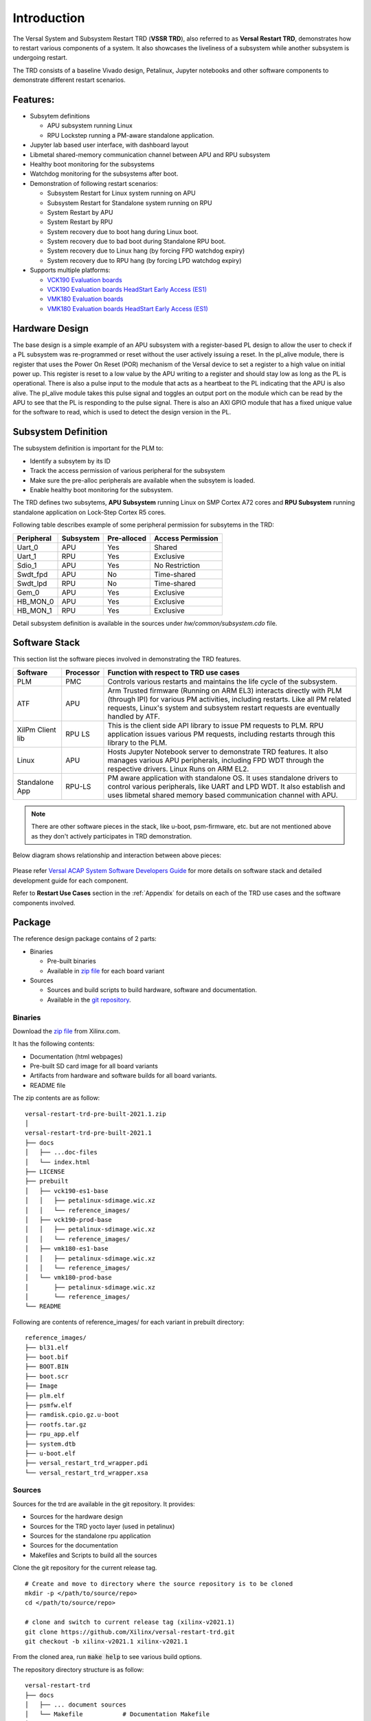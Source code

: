 .. _intro:

Introduction
============

The Versal System and Subsystem Restart TRD (**VSSR TRD**), also referred to as
**Versal Restart TRD**, demonstrates how to restart various components of a system.
It also showcases the liveliness of a subsystem while another subsystem is undergoing
restart.

The TRD consists of a baseline Vivado design, Petalinux, Jupyter notebooks and other
software components to demonstrate different restart scenarios.

Features:
*********

* Subsytem definitions

  * APU subsystem running Linux

  * RPU Lockstep running a PM-aware standalone application.

* Jupyter lab based user interface, with dashboard layout

* Libmetal shared-memory communication channel between APU and RPU subsystem

* Healthy boot monitoring for the subsystems

* Watchdog monitoring for the subsystems after boot.

* Demonstration of following restart scenarios:

  * Subsystem Restart for Linux system running on APU

  * Subsystem Restart for Standalone system running on RPU

  * System Restart by APU

  * System Restart by RPU

  * System recovery due to boot hang during Linux boot.

  * System recovery due to bad boot during Standalone RPU boot.

  * System recovery due to Linux hang (by forcing FPD watchdog expiry)

  * System recovery due to RPU hang (by forcing LPD watchdog expiry)

* Supports multiple platforms:

  * `VCK190 Evaluation boards <https://www.xilinx.com/products/boards-and-kits/vck190.html>`_

  * `VCK190 Evaluation boards HeadStart Early Access (ES1) <https://www.xilinx.com/member/vck190_headstart.html>`_

  * `VMK180 Evaluation boards <https://www.xilinx.com/products/boards-and-kits/vmk180.html>`_

  * `VMK180 Evaluation boards HeadStart Early Access (ES1) <https://www.xilinx.com/member/vmk180_headstart.html>`_

Hardware Design
***************

The base design is a simple example of an APU subsystem with a register-based PL
design to allow the user to check if a PL subsystem was re-programmed or reset
without the user actively issuing a reset.  In the pl_alive module, there is register that uses the
Power On Reset (POR) mechanism of the Versal device to set a register to a high
value on initial power up.  This register is reset to a low value by the APU writing to a
register and should stay low as long as the PL is operational.  There is also a pulse
input to the module that acts as a heartbeat to the PL indicating that the APU is also
alive.  The pl_alive module takes this pulse signal and toggles an output port on the module which
can be read by the APU to see that the PL is responding to the pulse signal. There is also an
AXI GPIO module that has a fixed unique value for the software to read, which is used to detect
the design version in the PL.



.. figure:: images/intro/base_subsystem_restart_concept_diagram.png
    :width: 50%
    :align: center
    :alt: System Design Block Diagram

Subsystem Definition
********************

The subsystem definition is important for the PLM to:

* Identify a subsytem by its ID

* Track the access permission of various peripheral for the subsystem

* Make sure the pre-alloc peripherals are available when the subsytem is loaded.

* Enable healthy boot monitoring for the subsystem.

The TRD defines two subsytems, **APU Subsystem** running Linux on SMP Cortex A72 cores and **RPU Subsystem**
running standalone application on Lock-Step Cortex R5 cores.

Following table describes example of some peripheral permission for subsytems in the TRD:

+-----------------+---------------+-------------+-------------------+
| Peripheral      | Subsystem     | Pre-alloced | Access Permission |
+=================+===============+=============+===================+
| Uart_0          | APU           | Yes         | Shared            |
+-----------------+---------------+-------------+-------------------+
| Uart_1          | RPU           | Yes         | Exclusive         |
+-----------------+---------------+-------------+-------------------+
| Sdio_1          | APU           | Yes         | No Restriction    |
+-----------------+---------------+-------------+-------------------+
| Swdt_fpd        | APU           | No          | Time-shared       |
+-----------------+---------------+-------------+-------------------+
| Swdt_lpd        | RPU           | No          | Time-shared       |
+-----------------+---------------+-------------+-------------------+
| Gem_0           | APU           | Yes         | Exclusive         |
+-----------------+---------------+-------------+-------------------+
| HB_MON_0        | APU           | Yes         | Exclusive         |
+-----------------+---------------+-------------+-------------------+
| HB_MON_1        | RPU           | Yes         | Exclusive         |
+-----------------+---------------+-------------+-------------------+

Detail subsystem definition is available in the sources under *hw/common/subsystem.cdo* file.

Software Stack
**************
This section list the software pieces involved in demonstrating the TRD features.

+----------------------+---------------+------------------------------------------------------------------+
|  Software            |  Processor    | Function with respect to TRD use cases                           |
+======================+===============+==================================================================+
|  PLM                 |  PMC          | Controls various restarts and maintains the life cycle of the    |
|                      |               | subsystem.                                                       |
+----------------------+---------------+------------------------------------------------------------------+
|  ATF                 |  APU          | Arm Trusted firmware (Running on ARM EL3) interacts directly with|
|                      |               | PLM (through IPI) for various PM activities, including restarts. |
|                      |               | Like all PM related requests, Linux's system and subsystem       |
|                      |               | restart requests are eventually handled by ATF.                  |
+----------------------+---------------+------------------------------------------------------------------+
|  XilPm Client lib    |  RPU LS       | This is the client side API library to issue PM requests to PLM. |
|                      |               | RPU application issues various PM requests, including restarts   |
|                      |               | through this library to the PLM.                                 |
+----------------------+---------------+------------------------------------------------------------------+
|  Linux               |  APU          | Hosts Jupyter Notebook server to demonstrate TRD features.       |
|                      |               | It also manages various APU peripherals, including FPD WDT       |
|                      |               | through the respective drivers. Linux Runs on ARM EL2.           |
+----------------------+---------------+------------------------------------------------------------------+
|  Standalone App      |  RPU-LS       | PM aware application with standalone OS. It uses standalone      |
|                      |               | drivers to control various peripherals, like UART and LPD WDT.   |
|                      |               | It also establish and uses libmetal shared memory based          |
|                      |               | communication channel with APU.                                  |
+----------------------+---------------+------------------------------------------------------------------+

.. note:: There are other software pieces in the stack, like u-boot, psm-firmware, etc. but are not mentioned
          above as they don't actively participates in TRD demonstration.

Below diagram shows relationship and interaction between above pieces:

.. figure:: images/intro/sw_stack.png
   :width: 50%
   :align: center
   :alt: SW Stack

Please refer `Versal ACAP System Software Developers Guide <https://www.xilinx.com/support/documentation/sw_manuals/xilinx2021_1/ug1304-versal-acap-ssdg.pdf>`_ for more details on software stack and detailed development guide for each component.


Refer to **Restart Use Cases** section in the :ref:`Appendix` for details on each of the TRD use cases and the software components involved.

Package
*******

The reference design package contains of 2 parts:

* Binaries

  * Pre-built binaries

  * Available in `zip file`_ for each board variant


* Sources

  * Sources and build scripts to build hardware, software and documentation.

  * Available in the `git repository <https://github.com/Xilinx/versal-restart-trd>`_.


Binaries
--------

Download the `zip file`_ from Xilinx.com.

It has the following contents:

* Documentation (html webpages)

* Pre-built SD card image for all board variants

* Artifacts from hardware and software builds for all board variants.

* README file

The zip contents are as follow::

 versal-restart-trd-pre-built-2021.1.zip
 │
 versal-restart-trd-pre-built-2021.1
 ├── docs
 │   ├── ...doc-files
 │   └── index.html
 ├── LICENSE
 ├── prebuilt
 │   ├── vck190-es1-base
 │   │   ├── petalinux-sdimage.wic.xz
 │   │   └── reference_images/
 │   ├── vck190-prod-base
 │   │   ├── petalinux-sdimage.wic.xz
 │   │   └── reference_images/
 │   ├── vmk180-es1-base
 │   │   ├── petalinux-sdimage.wic.xz
 │   │   └── reference_images/
 │   └── vmk180-prod-base
 │       ├── petalinux-sdimage.wic.xz
 │       └── reference_images/
 └── README

Following are contents of reference_images/ for each variant in prebuilt directory::

 reference_images/
 ├── bl31.elf
 ├── boot.bif
 ├── BOOT.BIN
 ├── boot.scr
 ├── Image
 ├── plm.elf
 ├── psmfw.elf
 ├── ramdisk.cpio.gz.u-boot
 ├── rootfs.tar.gz
 ├── rpu_app.elf
 ├── system.dtb
 ├── u-boot.elf
 ├── versal_restart_trd_wrapper.pdi
 └── versal_restart_trd_wrapper.xsa

Sources
-------

Sources for the trd are available in the git repository.
It provides:

* Sources for the hardware design

* Sources for the TRD yocto layer (used in petalinux)

* Sources for the standalone rpu application

* Sources for the documentation

* Makefiles and Scripts to build all the sources

Clone the git repository for the current release tag.
::

  # Create and move to directory where the source repository is to be cloned
  mkdir -p </path/to/source/repo>
  cd </path/to/source/repo>

  # clone and switch to current release tag (xilinx-v2021.1)
  git clone https://github.com/Xilinx/versal-restart-trd.git
  git checkout -b xilinx-v2021.1 xilinx-v2021.1

From the cloned area, run :code:`make help` to see various build options.

The repository directory structure is as follow::

 versal-restart-trd
 ├── docs
 │   ├── ... document sources
 │   └── Makefile           # Documentation Makefile
 ├── hw
 │   ├── common             # Common constraints and subsystem definition
 │   ├── ip_repo
 │   ├── Makefile           # Hardware Makefile
 │   ├── vck190_es1_base    # sources for each variants
 │   ├── vck190_prod_base
 │   ├── vmk180_es1_base
 │   └── vmk180_prod_base
 ├── LICENSE
 ├── Makefile               # Top level Makefile
 ├── README.md
 └── sw
     ├── Makefile           # Software Makefile
     ├── scripts            # Script to configure or build
     ├── standalone-srcs    # Rpu application sources
     └── yocto-layers       # Yocto layers to be included in TRD


Licenses
********

The design includes files licensed by Xilinx and third parties under the terms
of the GNU General Public License, GNU Lesser General Public License,
BSD License, MIT License, and other licenses.

Licenses for rootfs files are included in the /usr/share/licenses directory when
the image file is built. DNF package manager can be used to list all packages in the
image as well as download all the sources for all the packages.

LICENSE file included the prebuilt image's `zip file`_ details the licenses of the packages
used in the prebuilt images.

You are solely responsible for checking any files you
use for notices and licenses and for complying with any terms applicable to your
use of the design and any third party files supplied with the design.

.. _`zip file`: https://github.com/Xilinx/versal-restart-trd/blob/xilinx-v2021.1/README.md#prebuilt-images

